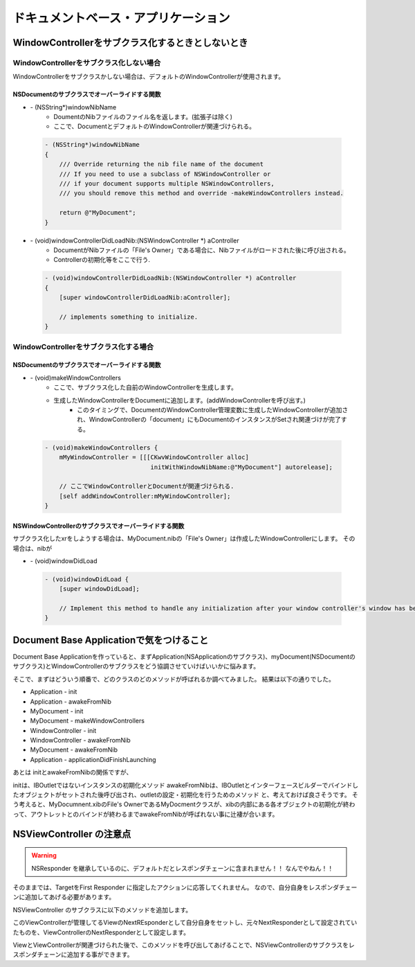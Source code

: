 =====================================
ドキュメントベース・アプリケーション
=====================================

WindowControllerをサブクラス化するときとしないとき
===================================================

WindowControllerをサブクラス化しない場合
-----------------------------------------
WindowControllerをサブクラスかしない場合は、デフォルトのWindowControllerが使用されます。

NSDocumentのサブクラスでオーバーライドする関数
^^^^^^^^^^^^^^^^^^^^^^^^^^^^^^^^^^^^^^^^^^^^^^^
- \- (NSString*)windowNibName
	- DoumentのNibファイルのファイル名を返します。(拡張子は除く)
	- ここで、DocumentとデフォルトのWindowControllerが関連づけられる。

 .. code-block:: objective-c

	- (NSString*)windowNibName
	{
	    /// Override returning the nib file name of the document
	    /// If you need to use a subclass of NSWindowController or 
	    /// if your document supports multiple NSWindowControllers,
	    /// you should remove this method and override -makeWindowControllers instead.
	
	    return @"MyDocument";
	}

- \- (void)windowControllerDidLoadNib:(NSWindowController *) aController
	- DocumentがNibファイルの「File's Owner」である場合に、Nibファイルがロードされた後に呼び出される。
	- Controllerの初期化等をここで行う.

 .. code-block:: objective-c

	- (void)windowControllerDidLoadNib:(NSWindowController *) aController
	{
	    [super windowControllerDidLoadNib:aController];

	    // implements something to initialize.
	}


WindowControllerをサブクラス化する場合
-----------------------------------------
NSDocumentのサブクラスでオーバーライドする関数
^^^^^^^^^^^^^^^^^^^^^^^^^^^^^^^^^^^^^^^^^^^^^^^^

- \- (void)makeWindowControllers
	- ここで、サブクラス化した自前のWindowControllerを生成します。
	- 生成したWindowControllerをDocumentに追加します。(addWindowControllerを呼び出す。)
		- このタイミングで、DocumentのWindowController管理変数に生成したWindowControllerが追加され、WindowControllerの「document」にもDocumentのインスタンスがSetされ関連づけが完了する。

 .. code-block:: objective-c

	- (void)makeWindowControllers {
	    mMyWindowController = [[[CKwvWindowController alloc]
	                             initWithWindowNibName:@"MyDocument"] autorelease];

	    // ここでWindowControllerとDocumentが関連づけられる.
	    [self addWindowController:mMyWindowController];
	}

NSWindowControllerのサブクラスでオーバーライドする関数
^^^^^^^^^^^^^^^^^^^^^^^^^^^^^^^^^^^^^^^^^^^^^^^^^^^^^^^^
サブクラス化したxrをしようする場合は、MyDocument.nibの「File's Owner」は作成したWindowControllerにします。
その場合は、nibが

- \- (void)windowDidLoad

 .. code-block:: objective-c

	- (void)windowDidLoad {
	    [super windowDidLoad];
	    
	    // Implement this method to handle any initialization after your window controller's window has been loaded from its nib file.
	}


Document Base Applicationで気をつけること
=============================================

Document Base Applicationを作っていると、まずApplication(NSApplicationのサブクラス)、myDocument(NSDocumentのサブクラス)とWindowControllerのサブクラスをどう協調させていけばいいかに悩みます。

そこで、まずはどういう順番で、どのクラスのどのメソッドが呼ばれるか調べてみました。
結果は以下の通りでした。

- Application - init
- Application - awakeFromNib
- MyDocument - init
- MyDocument - makeWindowControllers
- WindowController - init
- WindowController - awakeFromNib
- MyDocument - awakeFromNib
- Application - applicationDidFinishLaunching

あとは initとawakeFromNibの関係ですが、

initは、IBOutletではないインスタンスの初期化メソッド
awakeFromNibは、IBOutletとインターフェースビルダーでバインドしたオブジェクトがセットされた後呼び出され、outletの設定・初期化を行うためのメソッド
と、考えておけば良さそうです。
そう考えると、MyDocumnent.xibのFile's OwnerであるMyDocmentクラスが、xibの内部にある各オブジェクトの初期化が終わって、アウトレットとのバインドが終わるまでawakeFromNibが呼ばれない事に辻褄が合います。







NSViewController の注意点
==============================

.. warning::

	NSResponder を継承しているのに、デフォルトだとレスポンダチェーンに含まれません！！
	なんでやねん！！

そのままでは、TargetをFirst Responder に指定したアクションに応答してくれません。
なので、自分自身をレスポンダチェーンに追加してあげる必要があります。

NSViewController のサブクラスに以下のメソッドを追加します。

.. code-block:: objective-c
	:linenos:

	- (void)viewWasAddedToSuperView {
	    // NSViewControllerはデフォルトでは Responder Chain に含まれないので、自分を Responder Chain に追加する.
	    NSView *view = [self view];
	    NSResponder *next = [view nextResponder];
	    [view setNextResponder:self];
	    [self setNextResponder:next];
	}

このViewControllerが管理してるViewのNextREsponderとして自分自身をセットし、元々NextResponderとして設定されていたものを、ViewControllerのNextResponderとして設定します。


ViewとViewControllerが関連づけられた後で、このメソッドを呼び出してあげることで、NSViewControllerのサブクラスをレスポンダチェーンに追加する事ができます。




